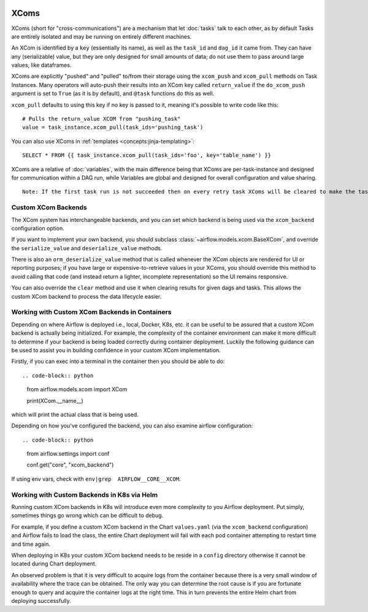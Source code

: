  .. Licensed to the Apache Software Foundation (ASF) under one
    or more contributor license agreements.  See the NOTICE file
    distributed with this work for additional information
    regarding copyright ownership.  The ASF licenses this file
    to you under the Apache License, Version 2.0 (the
    "License"); you may not use this file except in compliance
    with the License.  You may obtain a copy of the License at

 ..   http://www.apache.org/licenses/LICENSE-2.0

 .. Unless required by applicable law or agreed to in writing,
    software distributed under the License is distributed on an
    "AS IS" BASIS, WITHOUT WARRANTIES OR CONDITIONS OF ANY
    KIND, either express or implied.  See the License for the
    specific language governing permissions and limitations
    under the License.


.. _concepts:xcom:

XComs
=====

XComs (short for "cross-communications") are a mechanism that let :doc:`tasks` talk to each other, as by default Tasks are entirely isolated and may be running on entirely different machines.

An XCom is identified by a ``key`` (essentially its name), as well as the ``task_id`` and ``dag_id`` it came from. They can have any (serializable) value, but they are only designed for small amounts of data; do not use them to pass around large values, like dataframes.

XComs are explicitly "pushed" and "pulled" to/from their storage using the ``xcom_push`` and ``xcom_pull`` methods on Task Instances. Many operators will auto-push their results into an XCom key called ``return_value`` if the ``do_xcom_push`` argument is set to ``True`` (as it is by default), and ``@task`` functions do this as well.

``xcom_pull`` defaults to using this key if no key is passed to it, meaning it's possible to write code like this::

    # Pulls the return_value XCOM from "pushing_task"
    value = task_instance.xcom_pull(task_ids='pushing_task')

You can also use XComs in :ref:`templates <concepts:jinja-templating>`::

    SELECT * FROM {{ task_instance.xcom_pull(task_ids='foo', key='table_name') }}

XComs are a relative of :doc:`variables`, with the main difference being that XComs are per-task-instance and designed for communication within a DAG run, while Variables are global and designed for overall configuration and value sharing.

::

  Note: If the first task run is not succeeded then on every retry task XComs will be cleared to make the task run idempotent.

Custom XCom Backends
--------------------

The XCom system has interchangeable backends, and you can set which backend is being used via the ``xcom_backend`` configuration option.

If you want to implement your own backend, you should subclass :class:`~airflow.models.xcom.BaseXCom`, and override the ``serialize_value`` and ``deserialize_value`` methods.

There is also an ``orm_deserialize_value`` method that is called whenever the XCom objects are rendered for UI or reporting purposes; if you have large or expensive-to-retrieve values in your XComs, you should override this method to avoid calling that code (and instead return a lighter, incomplete representation) so the UI remains responsive.

You can also override the ``clear`` method and use it when clearing results for given dags and tasks. This allows the custom XCom backend to process the data lifecycle easier.

Working with Custom XCom Backends in Containers
-----------------------------------------------

Depending on where Airflow is deployed i.e., local, Docker, K8s, etc. it can be useful to be assured that a custom XCom backend is actually being initialized. For example, the complexity of the container environment can make it more difficult to determine if your backend is being loaded correctly during container deployment. Luckily the following guidance can be used to assist you in building confidence in your custom XCom implementation.

Firstly, if you can exec into a terminal in the container then you should be able to do::

.. code-block:: python

    from airflow.models.xcom import XCom

    print(XCom.__name__)

which will print the actual class that is being used.

Depending on how you've configured the backend, you can also examine airflow
configuration::

.. code-block:: python

    from airflow.settings import conf

    conf.get("core", "xcom_backend")

If using env vars, check with ``env|grep  AIRFLOW__CORE__XCOM``.

Working with Custom Backends in K8s via Helm
--------------------------------------------

Running custom XCom backends in K8s will introduce even more complexity to you Airflow deployment. Put simply, sometimes things go wrong which can be difficult to debug.

For example, if you define a custom XCom backend in the Chart ``values.yaml`` (via the ``xcom_backend`` configuration) and Airflow fails to load the class, the entire Chart deployment will fail with each pod container attempting to restart time and time again.

When deploying in K8s your custom XCom backend needs to be reside in a ``config`` directory otherwise it cannot be located during Chart deployment.

An observed problem is that it is very difficult to acquire logs from the container because there is a very small window of availability where the trace can be obtained. The only way you can  determine the root cause is if you are fortunate enough to query and acquire the container logs at the right time. This in turn prevents the entire Helm chart from deploying successfully.
